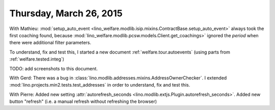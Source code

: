 ========================
Thursday, March 26, 2015
========================

With Mathieu: :mod:`setup_auto_event
<lino_welfare.modlib.isip.mixins.ContractBase.setup_auto_event>`
always took the first coaching found, because
:mod:`lino_welfare.modlib.pcsw.models.Client.get_coachings>` ignored
the `period` when there were additional filter parameters.

To understand, fix and test this, I started a new document
:ref:`welfare.tour.autoevents` (using parts from
:ref:`welfare.tested.integ`)

TODO: add screenshots to this document.


With Gerd: There was a bug in
:class:`lino.modlib.addresses.mixins.AddressOwnerChecker`. I extended
:mod:`lino.projects.min2.tests.test_addresses` in order to understand,
fix and test this.

With Pierre: Added new setting :attr:`autorefresh_seconds
<lino.modlib.extjs.Plugin.autorefresh_seconds>`.  Added new button
"refresh" (i.e. a manual refresh without refreshing the browser)
